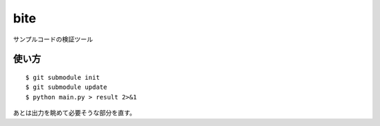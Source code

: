 bite
========

サンプルコードの検証ツール

使い方
--------

::

  $ git submodule init
  $ git submodule update
  $ python main.py > result 2>&1

あとは出力を眺めて必要そうな部分を直す。
